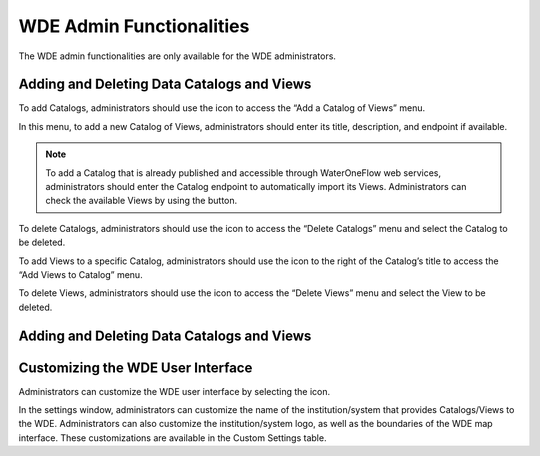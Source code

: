 .. |add| image:: images/add.png

.. |trash| image:: images/trash.png

.. |check_services| image:: images/check_services.png

.. |settings| image:: images/settings.png

=========================
WDE Admin Functionalities
=========================

The WDE admin functionalities are only available for the WDE administrators.

Adding and Deleting Data Catalogs and Views
*******************************************

To add Catalogs, administrators should use the |add| icon to access the “Add a Catalog of Views” menu.

.. image:: images/1.9.png
   :width: 1000
   :align: center


In this menu, to add a new Catalog of Views, administrators should enter its title, description, and endpoint if available.

.. note::
   .. image:: images/URL_add_catalog.png
      :align: center
      :scale: 75

   To add a Catalog that is already published and accessible through WaterOneFlow web services, administrators should enter the Catalog endpoint to automatically import its Views.
   Administrators can check the available Views by using the |check_services| button.

To delete Catalogs, administrators should use the |trash| icon to access the “Delete Catalogs” menu and select the Catalog to be deleted.

.. image:: images/1.10.png
   :width: 1000
   :align: center


To add Views to a specific Catalog, administrators should use the |add| icon to the right of  the Catalog’s title to access the “Add Views to Catalog” menu.


.. image:: images/1.11.png
   :width: 1000
   :align: center


To delete Views, administrators should use the |trash| icon to access the “Delete Views” menu and select the View to be deleted.

.. image:: images/1.12.png
   :width: 1000
   :align: center

Adding and Deleting Data Catalogs and Views
*******************************************


Customizing the WDE User Interface
**********************************

Administrators can customize the WDE user interface by selecting the |settings| icon.

.. image:: images/1.14.png
   :width: 1000
   :align: center


In the settings window, administrators can customize the name of the institution/system that provides Catalogs/Views to the WDE.
Administrators can also customize the institution/system logo, as well as the boundaries of the WDE map interface. These customizations are available in the Custom Settings table.

